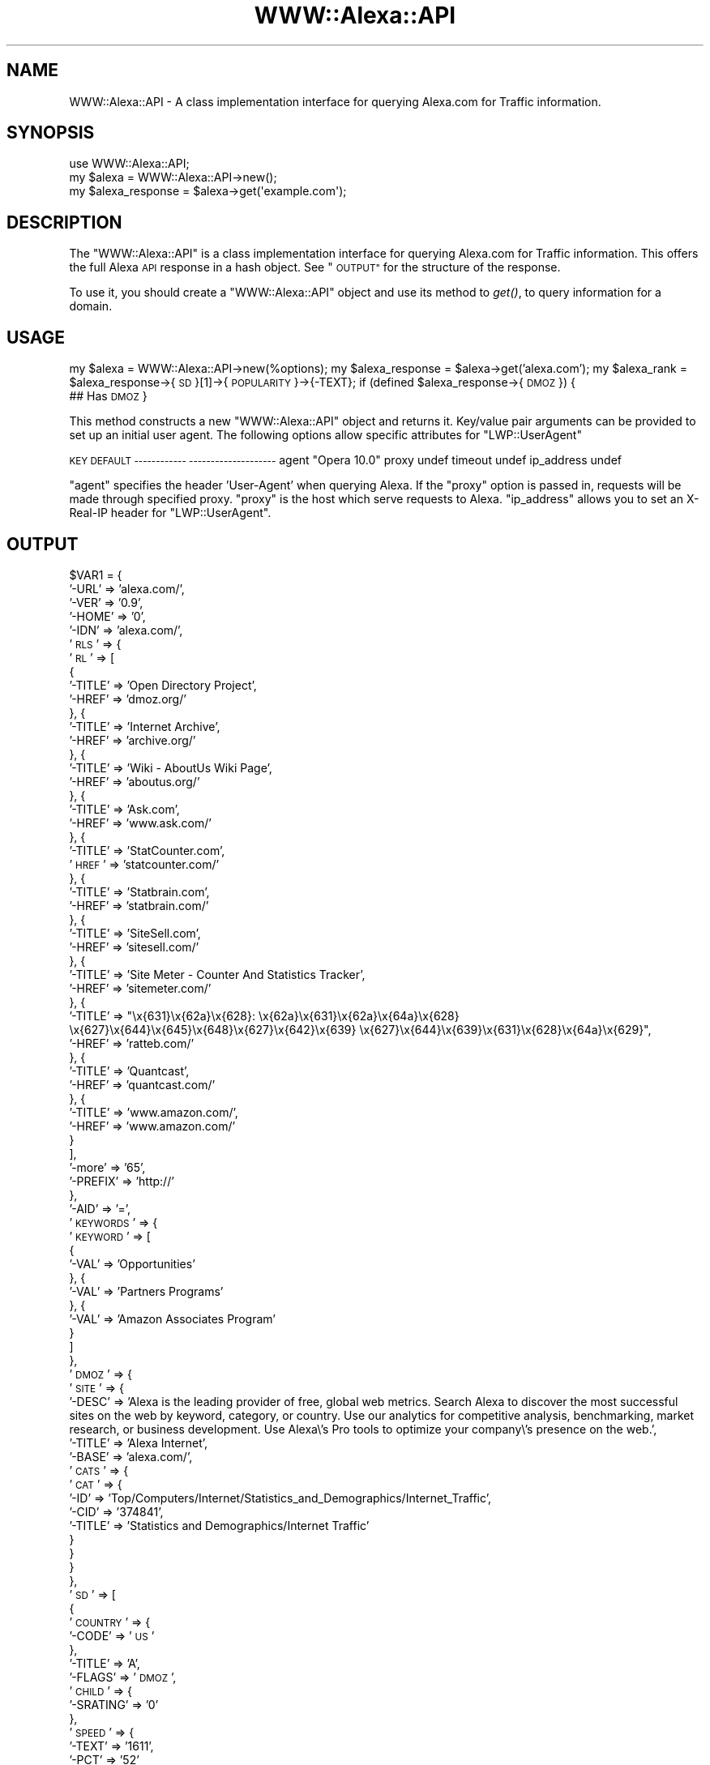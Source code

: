 .\" Automatically generated by Pod::Man 2.28 (Pod::Simple 3.28)
.\"
.\" Standard preamble:
.\" ========================================================================
.de Sp \" Vertical space (when we can't use .PP)
.if t .sp .5v
.if n .sp
..
.de Vb \" Begin verbatim text
.ft CW
.nf
.ne \\$1
..
.de Ve \" End verbatim text
.ft R
.fi
..
.\" Set up some character translations and predefined strings.  \*(-- will
.\" give an unbreakable dash, \*(PI will give pi, \*(L" will give a left
.\" double quote, and \*(R" will give a right double quote.  \*(C+ will
.\" give a nicer C++.  Capital omega is used to do unbreakable dashes and
.\" therefore won't be available.  \*(C` and \*(C' expand to `' in nroff,
.\" nothing in troff, for use with C<>.
.tr \(*W-
.ds C+ C\v'-.1v'\h'-1p'\s-2+\h'-1p'+\s0\v'.1v'\h'-1p'
.ie n \{\
.    ds -- \(*W-
.    ds PI pi
.    if (\n(.H=4u)&(1m=24u) .ds -- \(*W\h'-12u'\(*W\h'-12u'-\" diablo 10 pitch
.    if (\n(.H=4u)&(1m=20u) .ds -- \(*W\h'-12u'\(*W\h'-8u'-\"  diablo 12 pitch
.    ds L" ""
.    ds R" ""
.    ds C` ""
.    ds C' ""
'br\}
.el\{\
.    ds -- \|\(em\|
.    ds PI \(*p
.    ds L" ``
.    ds R" ''
.    ds C`
.    ds C'
'br\}
.\"
.\" Escape single quotes in literal strings from groff's Unicode transform.
.ie \n(.g .ds Aq \(aq
.el       .ds Aq '
.\"
.\" If the F register is turned on, we'll generate index entries on stderr for
.\" titles (.TH), headers (.SH), subsections (.SS), items (.Ip), and index
.\" entries marked with X<> in POD.  Of course, you'll have to process the
.\" output yourself in some meaningful fashion.
.\"
.\" Avoid warning from groff about undefined register 'F'.
.de IX
..
.nr rF 0
.if \n(.g .if rF .nr rF 1
.if (\n(rF:(\n(.g==0)) \{
.    if \nF \{
.        de IX
.        tm Index:\\$1\t\\n%\t"\\$2"
..
.        if !\nF==2 \{
.            nr % 0
.            nr F 2
.        \}
.    \}
.\}
.rr rF
.\"
.\" Accent mark definitions (@(#)ms.acc 1.5 88/02/08 SMI; from UCB 4.2).
.\" Fear.  Run.  Save yourself.  No user-serviceable parts.
.    \" fudge factors for nroff and troff
.if n \{\
.    ds #H 0
.    ds #V .8m
.    ds #F .3m
.    ds #[ \f1
.    ds #] \fP
.\}
.if t \{\
.    ds #H ((1u-(\\\\n(.fu%2u))*.13m)
.    ds #V .6m
.    ds #F 0
.    ds #[ \&
.    ds #] \&
.\}
.    \" simple accents for nroff and troff
.if n \{\
.    ds ' \&
.    ds ` \&
.    ds ^ \&
.    ds , \&
.    ds ~ ~
.    ds /
.\}
.if t \{\
.    ds ' \\k:\h'-(\\n(.wu*8/10-\*(#H)'\'\h"|\\n:u"
.    ds ` \\k:\h'-(\\n(.wu*8/10-\*(#H)'\`\h'|\\n:u'
.    ds ^ \\k:\h'-(\\n(.wu*10/11-\*(#H)'^\h'|\\n:u'
.    ds , \\k:\h'-(\\n(.wu*8/10)',\h'|\\n:u'
.    ds ~ \\k:\h'-(\\n(.wu-\*(#H-.1m)'~\h'|\\n:u'
.    ds / \\k:\h'-(\\n(.wu*8/10-\*(#H)'\z\(sl\h'|\\n:u'
.\}
.    \" troff and (daisy-wheel) nroff accents
.ds : \\k:\h'-(\\n(.wu*8/10-\*(#H+.1m+\*(#F)'\v'-\*(#V'\z.\h'.2m+\*(#F'.\h'|\\n:u'\v'\*(#V'
.ds 8 \h'\*(#H'\(*b\h'-\*(#H'
.ds o \\k:\h'-(\\n(.wu+\w'\(de'u-\*(#H)/2u'\v'-.3n'\*(#[\z\(de\v'.3n'\h'|\\n:u'\*(#]
.ds d- \h'\*(#H'\(pd\h'-\w'~'u'\v'-.25m'\f2\(hy\fP\v'.25m'\h'-\*(#H'
.ds D- D\\k:\h'-\w'D'u'\v'-.11m'\z\(hy\v'.11m'\h'|\\n:u'
.ds th \*(#[\v'.3m'\s+1I\s-1\v'-.3m'\h'-(\w'I'u*2/3)'\s-1o\s+1\*(#]
.ds Th \*(#[\s+2I\s-2\h'-\w'I'u*3/5'\v'-.3m'o\v'.3m'\*(#]
.ds ae a\h'-(\w'a'u*4/10)'e
.ds Ae A\h'-(\w'A'u*4/10)'E
.    \" corrections for vroff
.if v .ds ~ \\k:\h'-(\\n(.wu*9/10-\*(#H)'\s-2\u~\d\s+2\h'|\\n:u'
.if v .ds ^ \\k:\h'-(\\n(.wu*10/11-\*(#H)'\v'-.4m'^\v'.4m'\h'|\\n:u'
.    \" for low resolution devices (crt and lpr)
.if \n(.H>23 .if \n(.V>19 \
\{\
.    ds : e
.    ds 8 ss
.    ds o a
.    ds d- d\h'-1'\(ga
.    ds D- D\h'-1'\(hy
.    ds th \o'bp'
.    ds Th \o'LP'
.    ds ae ae
.    ds Ae AE
.\}
.rm #[ #] #H #V #F C
.\" ========================================================================
.\"
.IX Title "WWW::Alexa::API 3"
.TH WWW::Alexa::API 3 "2013-12-09" "perl v5.14.2" "User Contributed Perl Documentation"
.\" For nroff, turn off justification.  Always turn off hyphenation; it makes
.\" way too many mistakes in technical documents.
.if n .ad l
.nh
.SH "NAME"
WWW::Alexa::API \- A class implementation interface for querying Alexa.com for Traffic information.
.SH "SYNOPSIS"
.IX Header "SYNOPSIS"
.Vb 3
\&  use WWW::Alexa::API;
\&  my $alexa = WWW::Alexa::API\->new();
\&  my $alexa_response = $alexa\->get(\*(Aqexample.com\*(Aq);
.Ve
.SH "DESCRIPTION"
.IX Header "DESCRIPTION"
The \f(CW\*(C`WWW::Alexa::API\*(C'\fR is a class implementation interface for
querying Alexa.com for Traffic information. This offers the full Alexa
\&\s-1API\s0 response in a hash object. See \*(L"\s-1OUTPUT\*(R"\s0 for the structure of the response.
.PP
To use it, you should create a \f(CW\*(C`WWW::Alexa::API\*(C'\fR object and
use its method to \fIget()\fR, to query information for a domain.
.SH "USAGE"
.IX Header "USAGE"
my \f(CW$alexa\fR = WWW::Alexa::API\->new(%options);
my \f(CW$alexa_response\fR = \f(CW$alexa\fR\->get('alexa.com');
my \f(CW$alexa_rank\fR = \f(CW$alexa_response\fR\->{\s-1SD\s0}[1]\->{\s-1POPULARITY\s0}\->{\-TEXT};
if (defined \f(CW$alexa_response\fR\->{\s-1DMOZ\s0}) {
  ## Has \s-1DMOZ
\&\s0}
.PP
This method constructs a new \f(CW\*(C`WWW::Alexa::API\*(C'\fR object and returns it.
Key/value pair arguments can be provided to set up an initial user agent.
The following options allow specific attributes for \f(CW\*(C`LWP::UserAgent\*(C'\fR
.PP
\&\s-1KEY DEFAULT
\&\-\-\-\-\-\-\-\-\-\-\-\- \-\-\-\-\-\-\-\-\-\-\-\-\-\-\-\-\-\-\-\-\s0
agent \*(L"Opera 10.0\*(R"
proxy undef
timeout undef
ip_address undef
.PP
\&\f(CW\*(C`agent\*(C'\fR specifies the header 'User\-Agent' when querying Alexa. If
the \f(CW\*(C`proxy\*(C'\fR option is passed in, requests will be made through
specified proxy. \f(CW\*(C`proxy\*(C'\fR is the host which serve requests to Alexa.
\&\f(CW\*(C`ip_address\*(C'\fR allows you to set an X\-Real-IP header for \f(CW\*(C`LWP::UserAgent\*(C'\fR.
.SH "OUTPUT"
.IX Header "OUTPUT"
\&\f(CW$VAR1\fR = {
  '\-URL' => 'alexa.com/',
  '\-VER' => '0.9',
  '\-HOME' => '0',
  '\-IDN' => 'alexa.com/',
  '\s-1RLS\s0' => {
    '\s-1RL\s0' => [
      {
        '\-TITLE' => 'Open Directory Project',
        '\-HREF' => 'dmoz.org/'
      }, {
        '\-TITLE' => 'Internet Archive',
        '\-HREF' => 'archive.org/'
      }, {
        '\-TITLE' => 'Wiki \- AboutUs Wiki Page',
        '\-HREF' => 'aboutus.org/'
      }, {
        '\-TITLE' => 'Ask.com',
        '\-HREF' => 'www.ask.com/'
      }, {
        '\-TITLE' => 'StatCounter.com',
        '\s-1HREF\s0' => 'statcounter.com/'
      }, {
        '\-TITLE' => 'Statbrain.com',
        '\-HREF' => 'statbrain.com/'
      }, {
        '\-TITLE' => 'SiteSell.com',
        '\-HREF' => 'sitesell.com/'
      }, {
        '\-TITLE' => 'Site Meter \- Counter And Statistics Tracker',
        '\-HREF' => 'sitemeter.com/'
      }, {
        '\-TITLE' => \*(L"\ex{631}\ex{62a}\ex{628}: \ex{62a}\ex{631}\ex{62a}\ex{64a}\ex{628} \ex{627}\ex{644}\ex{645}\ex{648}\ex{627}\ex{642}\ex{639} \ex{627}\ex{644}\ex{639}\ex{631}\ex{628}\ex{64a}\ex{629}\*(R",
        '\-HREF' => 'ratteb.com/'
      }, {
        '\-TITLE' => 'Quantcast',
        '\-HREF' => 'quantcast.com/'
      }, {
        '\-TITLE' => 'www.amazon.com/',
        '\-HREF' => 'www.amazon.com/'
      }
    ],
   '\-more' => '65',
   '\-PREFIX' => 'http://'
  },
  '\-AID' => '=',
  '\s-1KEYWORDS\s0' => {
    '\s-1KEYWORD\s0' => [
      { 
        '\-VAL' => 'Opportunities' 
      }, {
        '\-VAL' => 'Partners Programs'
      }, {
        '\-VAL' => 'Amazon Associates Program'
      }
    ]
  },
  '\s-1DMOZ\s0' => {
    '\s-1SITE\s0' => {
      '\-DESC' => 'Alexa is the leading provider of free, global web metrics. Search Alexa to discover the most successful sites on the web by keyword, category, or country. Use our analytics for competitive analysis, benchmarking, market research, or business development. Use Alexa\e's Pro tools to optimize your company\e's presence on the web.',
      '\-TITLE' => 'Alexa Internet',
      '\-BASE' => 'alexa.com/',
      '\s-1CATS\s0' => {
        '\s-1CAT\s0' => {
          '\-ID' => 'Top/Computers/Internet/Statistics_and_Demographics/Internet_Traffic',
          '\-CID' => '374841',
          '\-TITLE' => 'Statistics and Demographics/Internet Traffic'
        }
      }
    }
  },
  '\s-1SD\s0' => [
    {
      '\s-1COUNTRY\s0' => {
        '\-CODE' => '\s-1US\s0'
      },
      '\-TITLE' => 'A',
      '\-FLAGS' => '\s-1DMOZ\s0',
      '\s-1CHILD\s0' => {
        '\-SRATING' => '0'
      },
      '\s-1SPEED\s0' => {
        '\-TEXT' => '1611',
        '\-PCT' => '52'
      },
      '\s-1LINKSIN\s0' => {
        '\-NUM' => '358113'
      },
      '\s-1ASSOCS\s0' => {
        '\s-1ASSOC\s0' => {
          '\-ID' => 'alexashopping\-9'
        }
      },
      '\s-1CREATED\s0' => {
        '\-MONTH' => '07',
        '\-DAY' => '17',
        '\-YEAR' => '1996',
        '\-DATE' => '17\-Jul\-1996'
      },
      '\s-1CERTIFIED\s0' => {
        '\-DATE' => '2013\-12\-03T00:00:03Z'
      },
      '\s-1ADDR\s0' => {
        '\-COUNTRY' => '\s-1USA\s0',
        '\-ZIP' => '94129',
        '\-STATE' => '\s-1CA\s0',
        '\-CITY' => 'San Francisco',
        '\-STREET' => 'Presidio of San Francisco,  \s-1PO\s0 Box 29141'
      },
      '\s-1LANG\s0' => {
        '\-LEX' => 'en'
      },
      '\s-1SITEDATA\s0' => {
        '\-DISPLAY' => '7'
      },
      '\s-1REVIEWS\s0' => {
        '\-NUM' => '939',
        '\-AVG' => '4.5'
      },
      '\s-1CLAIMED\s0' => {
        '\-DATE' => '2013\-12\-06T11:00:10Z'
      },
      '\s-1TICKER\s0' => {
        '\-SYMBOL' => '\s-1AMZN\s0'
      },
      '\s-1ALEXAPRO\s0' => {
        '\-TIER' => 'advanced'
      },
      '\s-1LINK\s0' => [
        {
          '\-NUM' => '1',
          '\-TEXT' => 'Alexa Products',
          '\-URL' => 'http://www.alexa.com/products'
        },
        {
          '\-NUM' => '2',
          '\-TEXT' => 'Alexa Toolbar Creator',
          '\-URL' => 'http://www.alexa.com/toolbar\-creator'
        }
      ],
      '\-HOST' => 'alexa.com',
      '\s-1EMAIL\s0' => {
        '\-ADDR' => 'Alexa Internet'
      },
      '\s-1TITLE\s0' => {
        '\-TEXT' => 'Alexa Internet'
      },
      '\s-1LOGO\s0' => {
        '\-URL' => 'http://s3.amazonaws.com/com.alexa.data/fr_logo_url/205_4c67c060c607f3c93208e7d0f3aa00d1.png'
      },
      '\s-1OWNER\s0' => {
        '\-NAME' => 'Alexa Internet'
      },
      '\s-1PHONE\s0' => {
        '\-NUMBER' => 'unlisted'
      }
    },
    {
      '\s-1COUNTRY\s0' => {
        '\-RANK' => '1700',
        '\-NAME' => 'United States',
        '\-CODE' => '\s-1US\s0'
      },
      '\s-1POPULARITY\s0' => {
        '\-TEXT' => '1502',
        '\-URL' => 'alexa.com/',
        '\-SOURCE' => 'certify'
      },
      '\s-1REACH\s0' => {
        '\-RANK' => '1458'
      },
      '\s-1RANK\s0' => {
        '\-DELTA' => '+237'
      }
    }
  ]
};
.SH "BUGS"
.IX Header "BUGS"
All bugs can be reported to https://github.com/rijvirajib/WWW\-Alexa\-API
.PP
Some users report issues installing XML::Hash::LX
.PP
\&\f(CW\*(C`sudo apt\-get install libxml\-libxml\-perl zlib1g\-dev\*(C'\fR
.SH "SUPPORT"
.IX Header "SUPPORT"
Support requests can be sent to https://github.com/rijvirajib/WWW\-Alexa\-API
.SH "AUTHOR"
.IX Header "AUTHOR"
.Vb 5
\&    Rijvi Rajib
\&    CPAN ID: RIJ
\&    Cyphrd
\&    cpan @ rij.co
\&    http:/www.rij.co
.Ve
.SH "COPYRIGHT"
.IX Header "COPYRIGHT"
This program is free software; you can redistribute
it and/or modify it under the same terms as Perl itself.
.PP
The full text of the license can be found in the
\&\s-1LICENSE\s0 file included with this module.
.SH "SEE ALSO"
.IX Header "SEE ALSO"
\&\fIperl\fR\|(1).

